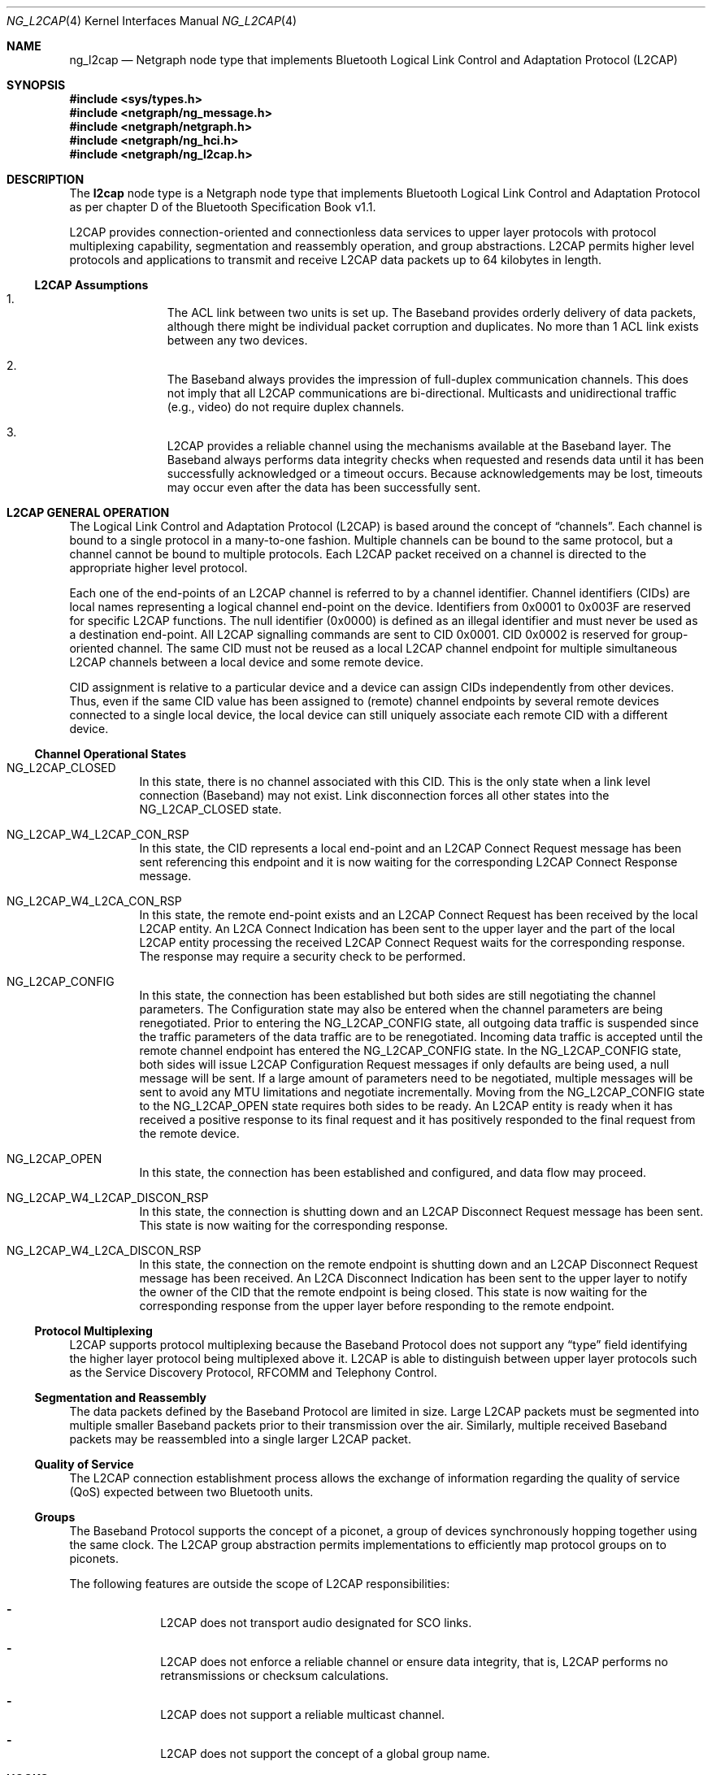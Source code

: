 .\" Copyright (c) 2001-2002 Maksim Yevmenkin <m_evmenkin@yahoo.com>
.\" All rights reserved.
.\"
.\" Redistribution and use in source and binary forms, with or without
.\" modification, are permitted provided that the following conditions
.\" are met:
.\" 1. Redistributions of source code must retain the above copyright
.\"    notice, this list of conditions and the following disclaimer.
.\" 2. Redistributions in binary form must reproduce the above copyright
.\"    notice, this list of conditions and the following disclaimer in the
.\"    documentation and/or other materials provided with the distribution.
.\"
.\" THIS SOFTWARE IS PROVIDED BY THE AUTHOR AND CONTRIBUTORS ``AS IS'' AND
.\" ANY EXPRESS OR IMPLIED WARRANTIES, INCLUDING, BUT NOT LIMITED TO, THE
.\" IMPLIED WARRANTIES OF MERCHANTABILITY AND FITNESS FOR A PARTICULAR PURPOSE
.\" ARE DISCLAIMED. IN NO EVENT SHALL THE AUTHOR OR CONTRIBUTORS BE LIABLE
.\" FOR ANY DIRECT, INDIRECT, INCIDENTAL, SPECIAL, EXEMPLARY, OR CONSEQUENTIAL
.\" DAMAGES (INCLUDING, BUT NOT LIMITED TO, PROCUREMENT OF SUBSTITUTE GOODS
.\" OR SERVICES; LOSS OF USE, DATA, OR PROFITS; OR BUSINESS INTERRUPTION)
.\" HOWEVER CAUSED AND ON ANY THEORY OF LIABILITY, WHETHER IN CONTRACT, STRICT
.\" LIABILITY, OR TORT (INCLUDING NEGLIGENCE OR OTHERWISE) ARISING IN ANY WAY
.\" OUT OF THE USE OF THIS SOFTWARE, EVEN IF ADVISED OF THE POSSIBILITY OF
.\" SUCH DAMAGE.
.\"
.\" $Id: ng_l2cap.4,v 1.2 2003/04/28 20:16:29 max Exp $
.\" $FreeBSD$
.\"
.Dd July 4, 2002
.Dt NG_L2CAP 4
.Os
.Sh NAME
.Nm ng_l2cap
.Nd Netgraph node type that implements Bluetooth Logical Link Control and
Adaptation Protocol (L2CAP)
.Sh SYNOPSIS
.In sys/types.h
.In netgraph/ng_message.h
.In netgraph/netgraph.h
.In netgraph/ng_hci.h
.In netgraph/ng_l2cap.h
.Sh DESCRIPTION
The
.Nm l2cap
node type is a Netgraph node type that implements Bluetooth Logical Link
Control and Adaptation Protocol as per chapter D of the Bluetooth Specification
Book v1.1.
.Pp
L2CAP provides connection-oriented and connectionless data services to upper
layer protocols with protocol multiplexing capability, segmentation and
reassembly operation, and group abstractions.
L2CAP permits higher level
protocols and applications to transmit and receive L2CAP data packets up to
64 kilobytes in length.
.Ss L2CAP Assumptions
.Bl -enum -offset indent
.It
The ACL link between two units is set up.
The Baseband provides orderly
delivery of data packets, although there might be individual packet corruption
and duplicates.
No more than 1 ACL link exists between any two devices.
.It
The Baseband always provides the impression of full-duplex communication
channels.
This does not imply that all L2CAP communications are bi-directional.
Multicasts and unidirectional traffic (e.g., video) do not require duplex
channels.
.It
L2CAP provides a reliable channel using the mechanisms available at the
Baseband layer.
The Baseband always performs data integrity checks when
requested and resends data until it has been successfully acknowledged or
a timeout occurs.
Because acknowledgements may be lost, timeouts may
occur even after the data has been successfully sent.
.El
.Sh L2CAP GENERAL OPERATION
The Logical Link Control and Adaptation Protocol (L2CAP) is based around the
concept of
.Dq channels .
Each channel is bound to a single protocol in a many-to-one fashion.
Multiple
channels can be bound to the same protocol, but a channel cannot be bound to
multiple protocols.
Each L2CAP packet received on a channel is directed to
the appropriate higher level protocol.
.Pp
Each one of the end-points of an L2CAP channel is referred to by a channel
identifier.
Channel identifiers (CIDs) are local names representing a logical
channel end-point on the device.
Identifiers from 0x0001 to 0x003F are reserved
for specific L2CAP functions.
The null identifier (0x0000) is defined as an
illegal identifier and must never be used as a destination end-point.
All L2CAP signalling commands are sent to CID 0x0001.
CID 0x0002 is reserved for group-oriented channel.
The same CID must not be reused as a local L2CAP
channel endpoint for multiple simultaneous L2CAP channels between a local
device and some remote device.
.Pp
CID assignment is relative to a particular device and a device can assign CIDs
independently from other devices.
Thus, even if the same CID value has been
assigned to (remote) channel endpoints by several remote devices connected
to a single local device, the local device can still uniquely associate each
remote CID with a different device.
.Ss Channel Operational States
.Bl -tag -width indent
.It Dv NG_L2CAP_CLOSED
In this state, there is no channel associated with this CID.
This is the only
state when a link level connection (Baseband) may not exist.
Link disconnection
forces all other states into the
.Dv NG_L2CAP_CLOSED
state.
.It Dv NG_L2CAP_W4_L2CAP_CON_RSP
In this state, the CID represents a local end-point and an L2CAP Connect
Request message has been sent referencing this endpoint and it is now waiting
for the corresponding L2CAP Connect Response message.
.It Dv NG_L2CAP_W4_L2CA_CON_RSP
In this state, the remote end-point exists and an L2CAP Connect Request has
been received by the local L2CAP entity.
An L2CA Connect Indication has been
sent to the upper layer and the part of the local L2CAP entity processing the
received L2CAP Connect Request waits for the corresponding response.
The response may require a security check to be performed.
.It Dv NG_L2CAP_CONFIG
In this state, the connection has been established but both sides are still
negotiating the channel parameters.
The Configuration state may also be
entered when the channel parameters are being renegotiated.
Prior to entering the
.Dv NG_L2CAP_CONFIG
state, all outgoing data traffic is suspended since
the traffic parameters of the data traffic are to be renegotiated.
Incoming
data traffic is accepted until the remote channel endpoint has entered
the
.Dv NG_L2CAP_CONFIG
state.
In the
.Dv NG_L2CAP_CONFIG
state, both sides will issue
L2CAP Configuration Request messages if only defaults are being used, a null
message will be sent.
If a large amount of parameters need to be negotiated,
multiple messages will be sent to avoid any MTU limitations and negotiate
incrementally.
Moving from the
.Dv NG_L2CAP_CONFIG
state to the
.Dv NG_L2CAP_OPEN
state requires both sides to be ready.
An L2CAP entity is ready when it has received
a positive response to its final request and it has positively responded to
the final request from the remote device.
.It Dv NG_L2CAP_OPEN
In this state, the connection has been established and configured, and data
flow may proceed.
.It Dv NG_L2CAP_W4_L2CAP_DISCON_RSP
In this state, the connection is shutting down and an L2CAP Disconnect Request
message has been sent.
This state is now waiting for the corresponding response.
.It Dv NG_L2CAP_W4_L2CA_DISCON_RSP
In this state, the connection on the remote endpoint is shutting down and an
L2CAP Disconnect Request message has been received.
An L2CA Disconnect
Indication has been sent to the upper layer to notify the owner of the CID
that the remote endpoint is being closed.
This state is now waiting for the
corresponding response from the upper layer before responding to the remote
endpoint.
.El
.Ss Protocol Multiplexing
L2CAP supports protocol multiplexing because the Baseband Protocol does not
support any
.Dq type
field identifying the higher layer protocol being multiplexed above it.
L2CAP is able to distinguish between upper layer protocols such as the Service
Discovery Protocol, RFCOMM and Telephony Control.
.Ss Segmentation and Reassembly
The data packets defined by the Baseband Protocol are limited in size.
Large
L2CAP packets must be segmented into multiple smaller Baseband packets prior
to their transmission over the air.
Similarly, multiple received Baseband
packets may be reassembled into a single larger L2CAP packet.
.Ss Quality of Service
The L2CAP connection establishment process allows the exchange of information
regarding the quality of service (QoS) expected between two Bluetooth units.
.Ss Groups
The Baseband Protocol supports the concept of a piconet, a group of devices
synchronously hopping together using the same clock.
The L2CAP group
abstraction permits implementations to efficiently map protocol groups on to
piconets.
.Pp
The following features are outside the scope of L2CAP responsibilities:
.Bl -dash -offset indent
.It
L2CAP does not transport audio designated for SCO links.
.It
L2CAP does not enforce a reliable channel or ensure data integrity,
that is, L2CAP performs no retransmissions or checksum calculations.
.It
L2CAP does not support a reliable multicast channel.
.It
L2CAP does not support the concept of a global group name.
.El
.Sh HOOKS
This node type supports the following hooks:
.Pp
.Bl -tag -width indent
.It Dv hci
Bluetooth Host Controller Interface downstream hook.
.It Dv l2c
Upper layer protocol upstream hook.
Usually the Bluetooth L2CAP socket layer is connected to the hook.
.It Dv ctl
Control hook.
Usually Bluetooth raw L2CAP sockets layer is connected to the hook.
.El
.Sh INTERFACE TO THE UPPER LAYER PROTOCOLS (L2CA CONTROL MESSAGES)
Bluetooth specification says that L2CA request must block until response
is ready.
L2CAP node uses
.Va token
field from Netgraph message header to match L2CA request and response.
The upper layer protocol must populate
.Va token .
L2CAP node will queue request and start processing.
Later, when response is
ready or timeout has occured, L2CAP node will create new Netgraph message, set
.Va token
and
.Dv NFG_RESP
flag and send message to the upper layer.
Note that L2CA indication messages
will not populate
.Va token
and will not set
.Dv NGF_RESP
flag.
There is no reason for this, because they are just notifications and do
not require acknowledgment.
.Bl -tag -width indent
.It Dv NGM_L2CAP_L2CA_CON
Requests the creation of a channel representing a logical connection to a
physical address.
Input parameters are the target protocol (PSM) and remote
device's 48-bit address (BD_ADDR).
Output parameters are the local CID (LCID)
allocated by the local L2CAP entity, and Result of the request.
If Result
indicates a pending notification, the Status value may contain more information
of what processing is delaying the establishment of the connection.
.It Dv NGM_L2CAP_L2CA_CON_IND
This message includes the parameters for the address of the remote device that
issued the connection request, the local CID representing the channel being
requested, the Identifier contained in the request, and the PSM value the
request is targeting.
.It Dv NGM_L2CAP_L2CA_CON_RSP
Issues a response to a connection request event indication.
Input parameters
are the remote device's 48-bit address, Identifier sent in the request, local
CID, the Response code, and the Status attached to the Response code.
The output parameter is the Result of the service request.
This primitive must be
called no more than once after receiving the indication.
.It Dv NGM_L2CAP_L2CA_CFG
Requests the initial configuration (or reconfiguration) of a channel to a new
set of channel parameters.
Input parameters are the local CID endpoint, new
incoming receivable MTU (InMTU), new outgoing flow spec-ification, and flush
and link timeouts.
Output parameters are the Result, accepted incoming MTU
(InMTU), the remote side's flow requests, and flush and link timeouts.
.It Dv NGM_L2CAP_L2CA_CFG_IND
This message includes the parameters indicating the local CID of the channel
the request has been sent to, the outgoing MTU size (maximum packet that can
be sent across the channel) and the flowspec describing the characteristics of
the incoming data.
All other channel parameters are set to their default values
if not provided by the remote device.
.It Dv NGM_L2CAP_L2CA_CFG_RSP
Issues a response to a configuration request event indication.
Input parameters
include the local CID of the endpoint being configured, outgoing transmit MTU
(which may be equal or less to the OutMTU parameter in the configuration
indication event) and the accepted flowspec for incoming traffic.
The output parameter is the Result value.
.It Dv NGM_L2CAP_L2CA_QOS_IND
This message includes the parameter indicating the address of the remote
Bluetooth device where the QoS contract has been violated.
.It Dv NGM_L2CAP_L2CA_DISCON
Requests the disconnection of the channel.
Input parameter is the CID representing the local channel endpoint.
Output parameter is Result.
Result
is zero if an L2CAP Disconnect Response is received, otherwise a non-zero value
is returned.
Once disconnection has been requested, no process will be able to
successfully read or write from the CID.
.It Dv NGM_L2CAP_L2CA_DISCON_IND
This message includes the parameter indicating the local CID the request has
been sent to.
.It Dv NGM_L2CAP_L2CA_WRITE
Response to transfer of data request.
Actual data must be received from
appropriate upstream hook and must be prepended with header defined as follows.
.Bd -literal -offset indent
/* L2CA data packet header */
typedef struct {
        u_int32_t token;  /* token to use in L2CAP_L2CA_WRITE */
        u_int16_t length; /* length of the data */
        u_int16_t lcid;   /* local channel ID */
} __attribute__ ((packed)) ng_l2cap_l2ca_hdr_t;
.Ed
.Pp
The output parameters are Result and Length of data written.
.It Dv NGM_L2CAP_L2CA_GRP_CREATE
Requests the creation of a CID to represent a logical connection to multiple
devices.
Input parameter is the PSM value that the outgoing connectionless
traffic is labelled with, and the filter used for incoming traffic.
Output parameter is the CID representing the local endpoint.
On creation, the group
is empty but incoming traffic destined for the PSM value is readable.
.Bf -emphasis
This request has not been implemented.
.Ef
.It Dv NGM_L2CAP_L2CA_GRP_CLOSE
The use of this message closes down a Group.
.Bf -emphasis
This request has not been implemented.
.Ef
.It Dv NGM_L2CAP_L2CA_GRP_ADD_MEMBER
Requests the addition of a member to a group.
The input parameter includes the
CID representing the group and the BD_ADDR of the group member to be added.
The output parameter Result confirms the success or failure of the request.
.Bf -emphasis
This request has not been implemented.
.Ef
.It Dv NGM_L2CAP_L2CA_GRP_REM_MEMBER
Requests the removal of a member from a group.
The input parameters include
the CID representing the group and BD_ADDR of the group member to be removed.
The output parameter Result confirms the success or failure of the request.
.Bf -emphasis
This request has not been implemented.
.Ef
.It Dv NGM_L2CAP_L2CA_GRP_MEMBERSHIP
Requests a report of the members of a group.
The input parameter CID represents the group being queried.
The output parameter Result confirms the success or
failure of the operation.
If the Result is successful, BD_ADDR_Lst is a list
of the Bluetooth addresses of the N members of the group.
.Bf -emphasis
This request has not been implemented.
.Ef
.It Dv NGM_L2CAP_L2CA_PING
Initiates an L2CA Echo Request message and the reception of the corresponding
L2CAP Echo Response message.
The input parameters are remote Bluetooth device
BD_ADDR, Echo Data and Length of the echo data.
The output parameters are
Result, Echo Data and Length of the echo data.
.It Dv NGM_L2CAP_L2CA_GET_INFO
Initiates an L2CA Information Request message and the reception of the
corresponding L2CAP Info Response message.
The input parameters are remote Bluetooth device BD_ADDR and Information Type.
The output parameters are
Result, Information Data and Size of the information data.
.It Dv NGM_L2CAP_L2CA_ENABLE_CLT
Request to disable (enable) the reception of connectionless packets.
The input
parameter is the PSM value indicating service that should be blocked
(unblocked) and Enable flag.
.El
.Sh NETGRAPH CONTROL MESSAGES
This node type supports the generic control messages, plus the following:
.Bl -tag -width indent
.It Dv NGM_L2CAP_NODE_GET_FLAGS
Returns current state for the node.
.It Dv NGM_L2CAP_NODE_GET_DEBUG
Returns an integer containing the current debug level for the node.
.It Dv NGM_L2CAP_NODE_SET_DEBUG
This command takes an integer argument and sets current debug level
for the node.
.It Dv NGM_L2CAP_NODE_GET_CON_LIST
Returns list of active baseband connections (i.e. ACL links).
.It Dv NGM_L2CAP_NODE_GET_CHAN_LIST
Returns list of active L2CAP channels.
.It Dv NGM_L2CAP_NODE_GET_AUTO_DISCON_TIMO
Returns an integer containing the current value of the auto disconnect
timeout (in sec).
.It Dv NGM_L2CAP_NODE_SET_AUTO_DISCON_TIMO
This command accepts an integer and sets the value of the auto disconnect
timeout (in sec).
The special value of 0 (zero) disables auto disconnect timeout.
.El
.Sh SHUTDOWN
This node shuts down upon receipt of an
.Dv NGM_SHUTDOWN
control message, or
when all hooks have been disconnected.
.Sh BUGS
Most likely.
Please report if found.
.Sh SEE ALSO
.Xr netgraph 4 ,
.Xr l2control 8 ,
.Xr l2ping 8 ,
.Xr ngctl 8
.Sh HISTORY
The
.Nm l2cap
node type was implemented in
.Fx 5.0 .
.Sh AUTHORS
.An Maksim Yevmenkin Aq m_evmenkin@yahoo.com
